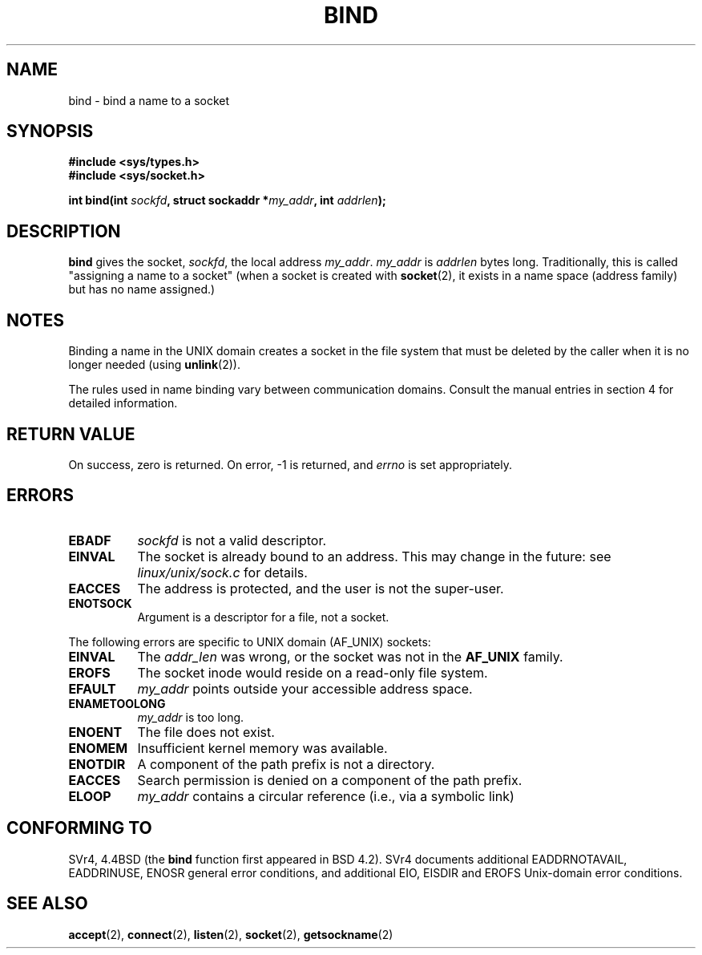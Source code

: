 .\" Hey Emacs! This file is -*- nroff -*- source.
.\"
.\" Copyright 1993 Rickard E. Faith (faith@cs.unc.edu)
.\" Portions extracted from /usr/include/sys/socket.h, which does not have
.\" any authorship information in it.  It is probably available under the GPL.
.\"
.\" Permission is granted to make and distribute verbatim copies of this
.\" manual provided the copyright notice and this permission notice are
.\" preserved on all copies.
.\"
.\" Permission is granted to copy and distribute modified versions of this
.\" manual under the conditions for verbatim copying, provided that the
.\" entire resulting derived work is distributed under the terms of a
.\" permission notice identical to this one
.\" 
.\" Since the Linux kernel and libraries are constantly changing, this
.\" manual page may be incorrect or out-of-date.  The author(s) assume no
.\" responsibility for errors or omissions, or for damages resulting from
.\" the use of the information contained herein.  The author(s) may not
.\" have taken the same level of care in the production of this manual,
.\" which is licensed free of charge, as they might when working
.\" professionally.
.\" 
.\" Formatted or processed versions of this manual, if unaccompanied by
.\" the source, must acknowledge the copyright and authors of this work.
.\"
.\"
.\" Other portions are from the 6.9 (Berkeley) 3/10/91 man page:
.\"
.\" Copyright (c) 1983 The Regents of the University of California.
.\" All rights reserved.
.\"
.\" Redistribution and use in source and binary forms, with or without
.\" modification, are permitted provided that the following conditions
.\" are met:
.\" 1. Redistributions of source code must retain the above copyright
.\"    notice, this list of conditions and the following disclaimer.
.\" 2. Redistributions in binary form must reproduce the above copyright
.\"    notice, this list of conditions and the following disclaimer in the
.\"    documentation and/or other materials provided with the distribution.
.\" 3. All advertising materials mentioning features or use of this software
.\"    must display the following acknowledgement:
.\"     This product includes software developed by the University of
.\"     California, Berkeley and its contributors.
.\" 4. Neither the name of the University nor the names of its contributors
.\"    may be used to endorse or promote products derived from this software
.\"    without specific prior written permission.
.\"
.\" THIS SOFTWARE IS PROVIDED BY THE REGENTS AND CONTRIBUTORS ``AS IS'' AND
.\" ANY EXPRESS OR IMPLIED WARRANTIES, INCLUDING, BUT NOT LIMITED TO, THE
.\" IMPLIED WARRANTIES OF MERCHANTABILITY AND FITNESS FOR A PARTICULAR PURPOSE
.\" ARE DISCLAIMED.  IN NO EVENT SHALL THE REGENTS OR CONTRIBUTORS BE LIABLE
.\" FOR ANY DIRECT, INDIRECT, INCIDENTAL, SPECIAL, EXEMPLARY, OR CONSEQUENTIAL
.\" DAMAGES (INCLUDING, BUT NOT LIMITED TO, PROCUREMENT OF SUBSTITUTE GOODS
.\" OR SERVICES; LOSS OF USE, DATA, OR PROFITS; OR BUSINESS INTERRUPTION)
.\" HOWEVER CAUSED AND ON ANY THEORY OF LIABILITY, WHETHER IN CONTRACT, STRICT
.\" LIABILITY, OR TORT (INCLUDING NEGLIGENCE OR OTHERWISE) ARISING IN ANY WAY
.\" OUT OF THE USE OF THIS SOFTWARE, EVEN IF ADVISED OF THE POSSIBILITY OF
.\" SUCH DAMAGE.
.\"
.\" Modified Mon Oct 21 23:05:29 EDT 1996 by Eric S. Raymond <esr@thyrsus.com>
.TH BIND 2 "23 July 1993" "Linux 0.99.11" "Linux Programmer's Manual"
.SH NAME
bind \- bind a name to a socket
.SH SYNOPSIS
.B #include <sys/types.h>
.br
.B #include <sys/socket.h>
.sp
.BI "int bind(int " sockfd ", struct sockaddr *" my_addr ", int " addrlen );
.SH DESCRIPTION
.B bind
gives the socket,
.IR sockfd ,
the local address
.IR my_addr .
.I my_addr
is
.I addrlen
bytes long.  Traditionally, this is called "assigning a name to a socket"
(when a socket is created with
.BR socket (2),
it exists in a name space (address family) but has no name assigned.)
.SH NOTES
Binding a name in the UNIX domain creates a socket in the file system
that must be deleted by the caller when it is no longer needed (using
.BR unlink (2)).

The rules used in name binding vary between communication domains.  Consult
the manual entries in section 4 for detailed information.
.SH "RETURN VALUE"
On success, zero is returned.  On error, \-1 is returned, and
.I errno
is set appropriately.
.SH ERRORS
.TP 0.8i
.B EBADF
.I sockfd
is not a valid descriptor.
.TP
.B EINVAL
The socket is already bound to an address.  This may change in the future:
see
.I linux/unix/sock.c
for details.
.TP
.B EACCES
The address is protected, and the user is not the super-user.
.TP
.B ENOTSOCK
Argument is a descriptor for a file, not a socket.
.PP
The following errors are specific to UNIX domain (AF_UNIX) sockets:
.TP 0.8i
.B EINVAL
The
.I addr_len
was wrong, or the socket was not in the
.B AF_UNIX
family.
.TP
.B EROFS
The socket inode would reside on a read-only file system.
.TP
.B EFAULT
.I my_addr
points outside your accessible address space.
.TP
.B ENAMETOOLONG
.I my_addr
is too long.
.TP
.B ENOENT
The file does not exist.
.TP
.B ENOMEM
Insufficient kernel memory was available.
.TP
.B ENOTDIR
A component of the path prefix is not a directory.
.TP
.B EACCES
Search permission is denied on a component of the path prefix.
.TP
.B ELOOP
.I my_addr
contains a circular reference (i.e., via a symbolic link)
.SH CONFORMING TO
SVr4, 4.4BSD (the
.B bind
function first appeared in BSD 4.2).  SVr4 documents additional
EADDRNOTAVAIL, EADDRINUSE, ENOSR general error conditions, and
additional EIO, EISDIR and EROFS Unix-domain error conditions.
.SH "SEE ALSO"
.BR accept "(2), " connect "(2), " listen "(2), "
.BR socket "(2), " getsockname (2)
